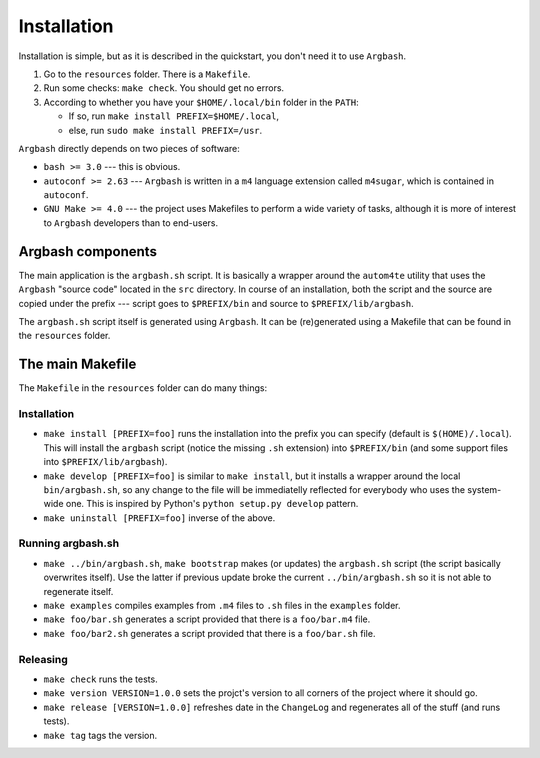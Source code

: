 Installation
============

Installation is simple, but as it is described in the quickstart, you don't need it to use ``Argbash``.

#. Go to the ``resources`` folder.
   There is a ``Makefile``.

#. Run some checks: ``make check``.
   You should get no errors.

#. According to whether you have your ``$HOME/.local/bin`` folder in the ``PATH``: 
   
   * If so, run ``make install PREFIX=$HOME/.local``,
   * else, run ``sudo make install PREFIX=/usr``.

``Argbash`` directly depends on two pieces of software:

* ``bash >= 3.0`` --- this is obvious.
* ``autoconf >= 2.63`` --- ``Argbash`` is written in a ``m4`` language extension called ``m4sugar``, which is contained in ``autoconf``.

* ``GNU Make >= 4.0`` --- the project uses Makefiles to perform a wide variety of tasks, although it is more of interest to ``Argbash`` developers than to end-users.

Argbash components
------------------

The main application is the ``argbash.sh`` script.
It is basically a wrapper around the ``autom4te`` utility that uses the ``Argbash`` "source code" located in the ``src`` directory.
In course of an installation, both the script and the source are copied under the prefix --- script goes to ``$PREFIX/bin`` and source to ``$PREFIX/lib/argbash``.

The ``argbash.sh`` script itself is generated using ``Argbash``.
It can be (re)generated using a Makefile that can be found in the ``resources`` folder.

The main Makefile
-----------------

The ``Makefile`` in the ``resources`` folder can do many things:

.. _install:

Installation
++++++++++++

* ``make install [PREFIX=foo]`` runs the installation into the prefix you can specify (default is ``$(HOME)/.local``).
  This will install the ``argbash`` script (notice the missing ``.sh`` extension) into ``$PREFIX/bin`` (and some support files into ``$PREFIX/lib/argbash``).
* ``make develop [PREFIX=foo]`` is similar to ``make install``, but it installs a wrapper around the local ``bin/argbash.sh``, so any change to the file will be immediatelly reflected for everybody who uses the system-wide one.
  This is inspired by Python's ``python setup.py develop`` pattern.
* ``make uninstall [PREFIX=foo]`` inverse of the above.

Running argbash.sh
++++++++++++++++++

* ``make ../bin/argbash.sh``, ``make bootstrap`` makes (or updates) the ``argbash.sh`` script (the script basically overwrites itself).
  Use the latter if previous update broke the current ``../bin/argbash.sh`` so it is not able to regenerate itself.
* ``make examples`` compiles examples from ``.m4`` files to ``.sh`` files in the ``examples`` folder.
* ``make foo/bar.sh`` generates a script provided that there is a ``foo/bar.m4`` file.
* ``make foo/bar2.sh`` generates a script provided that there is a ``foo/bar.sh`` file.

Releasing
+++++++++

* ``make check`` runs the tests.
* ``make version VERSION=1.0.0`` sets the projct's version to all corners of the project where it should go.
* ``make release [VERSION=1.0.0]`` refreshes date in the ``ChangeLog`` and regenerates all of the stuff (and runs tests).
* ``make tag`` tags the version. 
